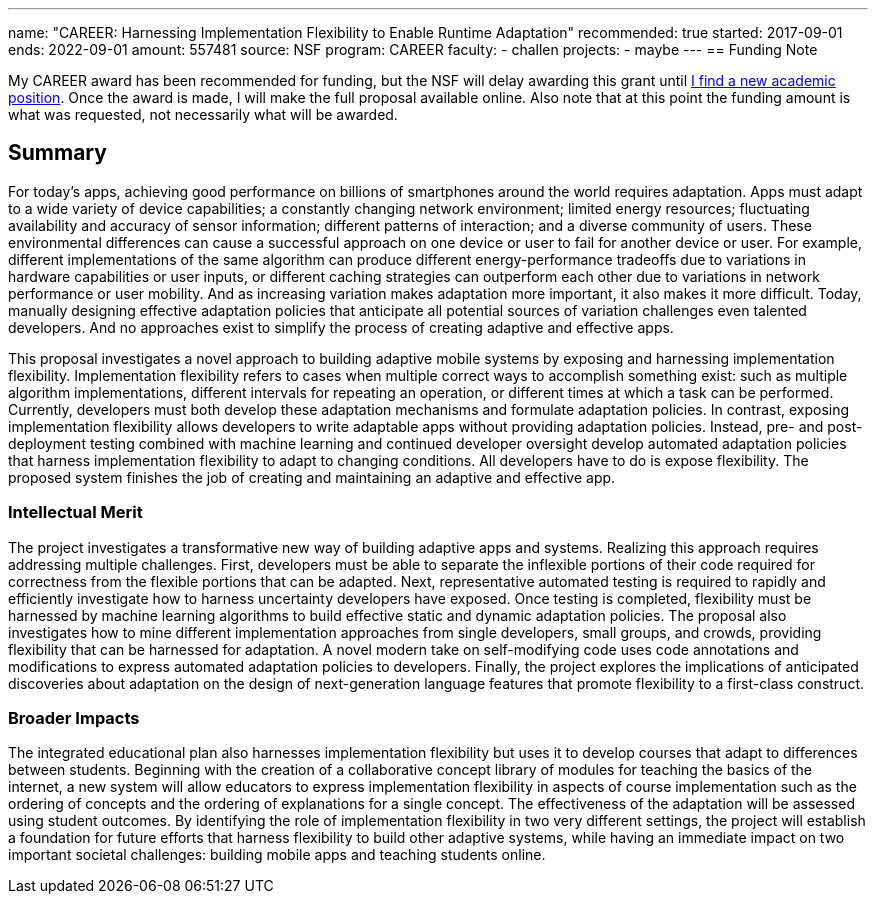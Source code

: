 ---
name: "CAREER: Harnessing Implementation Flexibility to Enable Runtime
Adaptation"
recommended: true
started: 2017-09-01
ends: 2022-09-01
amount: 557481
source: NSF
program: CAREER
faculty:
- challen
projects:
- maybe
---
== Funding Note

My CAREER award has been recommended for funding, but the NSF will delay
awarding this grant until link:/future/[I find a new academic position].
//
Once the award is made, I will make the full proposal available online.
//
Also note that at this point the funding amount is what was requested, not
necessarily what will be awarded.

== Summary

For today's apps, achieving good performance on billions of smartphones
around the world requires adaptation.
//
Apps must adapt to a wide variety of device capabilities; a constantly
changing network environment; limited energy resources; fluctuating
availability and accuracy of sensor information; different patterns of
interaction; and a diverse community of users.
//
These environmental differences can cause a successful approach on one device
or user to fail for another device or user.
//
For example, different implementations of the same algorithm can produce
different energy-performance tradeoffs due to variations in hardware
capabilities or user inputs, or different caching strategies can outperform
each other due to variations in network performance or user mobility.
//
And as increasing variation makes adaptation more important, it also makes it
more difficult.
//
Today, manually designing effective adaptation policies that anticipate all
potential sources of variation challenges even talented developers.
//
And no approaches exist to simplify the process of creating adaptive and
effective apps.

This proposal investigates a novel approach to building adaptive mobile
systems by exposing and harnessing implementation flexibility.
//
Implementation flexibility refers to cases when multiple correct ways to
accomplish something exist: such as multiple algorithm implementations,
different intervals for repeating an operation, or different times at which a
task can be performed.
//
Currently, developers must both develop these adaptation mechanisms and
formulate adaptation policies.
//
In contrast, exposing implementation flexibility allows developers to write
adaptable apps without providing adaptation policies.
//
Instead, pre- and post-deployment testing combined with machine learning and
continued developer oversight develop automated adaptation policies that
harness implementation flexibility to adapt to changing conditions.
//
All developers have to do is expose flexibility.
//
The proposed system finishes the job of creating and maintaining an adaptive
and effective app.

=== Intellectual Merit

The project investigates a transformative new way of building adaptive apps
and systems.
//
Realizing this approach requires addressing multiple challenges.
//
First, developers must be able to separate the inflexible portions of their
code required for correctness from the flexible portions that can be adapted.
//
Next, representative automated testing is required to rapidly and efficiently
investigate how to harness uncertainty developers have exposed.
//
Once testing is completed, flexibility must be harnessed by machine learning
algorithms to build effective static and dynamic adaptation policies.
//
The proposal also investigates how to mine different implementation
approaches from single developers, small groups, and crowds, providing
flexibility that can be harnessed for adaptation.
//
A novel modern take on self-modifying code uses code annotations and
modifications to express automated adaptation policies to developers.
//
Finally, the project explores the implications of anticipated discoveries
about adaptation on the design of next-generation language features that
promote flexibility to a first-class construct.

=== Broader Impacts

The integrated educational plan also harnesses implementation flexibility but
uses it to develop courses that adapt to differences between students.
//
Beginning with the creation of a collaborative concept library of modules for
teaching the basics of the internet, a new system will allow educators to
express implementation flexibility in aspects of course implementation such
as the ordering of concepts and the ordering of explanations for a single
concept.
//
The effectiveness of the adaptation will be assessed using student outcomes.
//
By identifying the role of implementation flexibility in two very different
settings, the project will establish a foundation for future efforts that
harness flexibility to build other adaptive systems, while having an
immediate impact on two important societal challenges: building mobile apps
and teaching students online.

